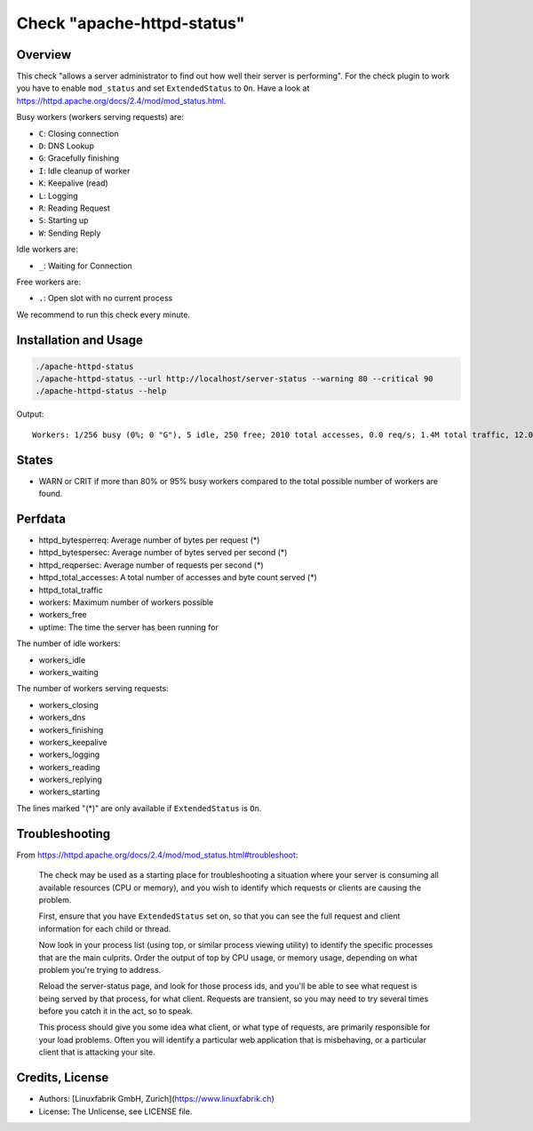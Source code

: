 Check "apache-httpd-status"
===========================

Overview
--------

This check "allows a server administrator to find out how well their server is performing". For the check plugin to work you have to enable ``mod_status`` and set ``ExtendedStatus`` to ``On``. Have a look at https://httpd.apache.org/docs/2.4/mod/mod_status.html.

Busy workers (workers serving requests) are:

* ``C``: Closing connection
* ``D``: DNS Lookup
* ``G``: Gracefully finishing
* ``I``: Idle cleanup of worker
* ``K``: Keepalive (read)
* ``L``: Logging
* ``R``: Reading Request
* ``S``: Starting up
* ``W``: Sending Reply

Idle workers are:

* ``_``: Waiting for Connection

Free workers are:

* ``.``: Open slot with no current process

We recommend to run this check every minute.


Installation and Usage
----------------------

.. code-block:: bash

    ./apache-httpd-status
    ./apache-httpd-status --url http://localhost/server-status --warning 80 --critical 90
    ./apache-httpd-status --help

Output::

    Workers: 1/256 busy (0%; 0 "G"), 5 idle, 250 free; 2010 total accesses, 0.0 req/s; 1.4M total traffic, 12.0B/s, 731.0B/req; Up 1d 9h


States
------

* WARN or CRIT if more than 80% or 95% busy workers compared to the total possible number of workers are found.


Perfdata
--------

* httpd_bytesperreq: Average number of bytes per request (\*)
* httpd_bytespersec: Average number of bytes served per second (\*)
* httpd_reqpersec: Average number of requests per second (\*)
* httpd_total_accesses: A total number of accesses and byte count served (\*)
* httpd_total_traffic
* workers: Maximum number of workers possible
* workers_free
* uptime: The time the server has been running for

The number of idle workers:

* workers_idle
* workers_waiting

The number of workers serving requests:

* workers_closing
* workers_dns
* workers_finishing
* workers_keepalive
* workers_logging
* workers_reading
* workers_replying
* workers_starting

The lines marked "(\*)" are only available if ``ExtendedStatus`` is ``On``.


Troubleshooting
---------------

From https://httpd.apache.org/docs/2.4/mod/mod_status.html#troubleshoot:

    The check may be used as a starting place for troubleshooting a situation where your server is consuming all available resources (CPU or memory), and you wish to identify which requests or clients are causing the problem.

    First, ensure that you have ``ExtendedStatus`` set on, so that you can see the full request and client information for each child or thread.

    Now look in your process list (using top, or similar process viewing utility) to identify the specific processes that are the main culprits. Order the output of top by CPU usage, or memory usage, depending on what problem you're trying to address.

    Reload the server-status page, and look for those process ids, and you'll be able to see what request is being served by that process, for what client. Requests are transient, so you may need to try several times before you catch it in the act, so to speak.

    This process should give you some idea what client, or what type of requests, are primarily responsible for your load problems. Often you will identify a particular web application that is misbehaving, or a particular client that is attacking your site.


Credits, License
----------------

* Authors: [Linuxfabrik GmbH, Zurich](https://www.linuxfabrik.ch)
* License: The Unlicense, see LICENSE file.